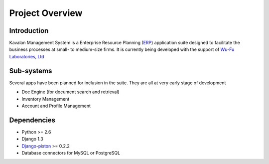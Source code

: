 .. _intro:

Project Overview
===================

Introduction
--------------------

Kavalan Management System is a Enterprise Resource Planning (ERP_) application suite designed to facilitate the business processes at small- to medium-size firms.
It is currently being developed with the support of `Wu-Fu Laboratories, Ltd`_

Sub-systems
--------------------
Several apps have been planned for inclusion in the suite. They are all at very early stage of development

- Doc Engine (for document search and retrieval)
- Inventory Management
- Account and Profile Management

Dependencies
--------------------

- Python >= 2.6
- Django 1.3
- `Django-piston`_ >= 0.2.2
- Database connectors for MySQL or PostgreSQL

.. _ERP: http://en.wikipedia.org/wiki/Enterprise_resource_planning
.. _Wu-Fu Laboratories, Ltd: http://www.wufulab.com
.. _Django-piston: https://bitbucket.org/jespern/django-piston/wiki/Home
